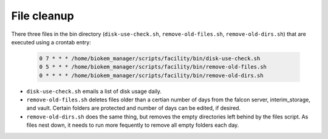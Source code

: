 File cleanup
============

There three files in the bin directory (``disk-use-check.sh``, ``remove-old-files.sh``, ``remove-old-dirs.sh``)
that are executed using a crontab entry:

    .. code-block:: bash
      
      0 7 * * * /home/biokem_manager/scripts/facility/bin/disk-use-check.sh
      0 5 * * * /home/biokem_manager/scripts/facility/bin/remove-old-files.sh
      0 * * * * /home/biokem_manager/scripts/facility/bin/remove-old-dirs.sh

- ``disk-use-check.sh`` emails a list of disk usage daily.
- ``remove-old-files.sh`` deletes files older than a certian number of days from the falcon server, interim_storage, and vault. Certain folders are protected and number of days can be edited, if desired.
- ``remove-old-dirs.sh`` does the same thing, but removes the empty directories left behind by the files script. As files nest down, it needs to run more fequently to remove all empty folders each day.